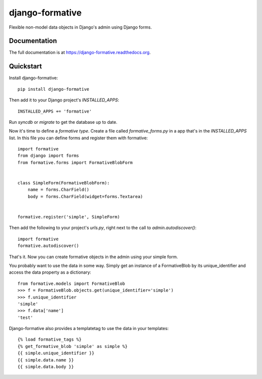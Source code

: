 =============================
django-formative
=============================

.. image:: https://badge.fury.io/py/django-formative.png
    :target: https://badge.fury.io/py/django-formative

.. image:: https://travis-ci.org/jaap3/django-formative.png?branch=master
    :target: https://travis-ci.org/jaap3/django-formative

.. image:: https://coveralls.io/repos/jaap3/django-formative/badge.png?branch=master
    :target: https://coveralls.io/r/jaap3/django-formative?branch=master

Flexible non-model data objects in Django's admin using Django forms.

Documentation
-------------

The full documentation is at https://django-formative.readthedocs.org.

Quickstart
----------

Install django-formative::

    pip install django-formative

Then add it to your Django project's `INSTALLED_APPS`::

    INSTALLED_APPS += 'formative'

Run `syncdb` or `migrate` to get the database up to date.

Now it's time to define a *formative type*. Create a file called
`formative_forms.py` in a app that's in the `INSTALLED_APPS` list.
In this file you can define forms and register them with formative::

    import formative
    from django import forms
    from formative.forms import FormativeBlobForm


    class SimpleForm(FormativeBlobForm):
        name = forms.CharField()
        body = forms.CharField(widget=forms.Textarea)


    formative.register('simple', SimpleForm)

Then add the following to your project's `urls.py`, right next to
the call to `admin.autodiscover()`::

    import formative
    formative.autodiscover()

That's it. Now you can create formative objects in the admin using your
simple form.

You probably want to use the data in some way. Simply get an instance of
a FormativeBlob by its unique_identifier and access the data property as
a dictionary::

    from formative.models import FormativeBlob
    >>> f = FormativeBlob.objects.get(unique_identifier='simple')
    >>> f.unique_identifier
    'simple'
    >>> f.data['name']
    'test'

Django-formative also provides a templatetag to use the data in your templates::

    {% load formative_tags %}
    {% get_formative_blob 'simple' as simple %}
    {{ simple.unique_identifier }}
    {{ simple.data.name }}
    {{ simple.data.body }}
